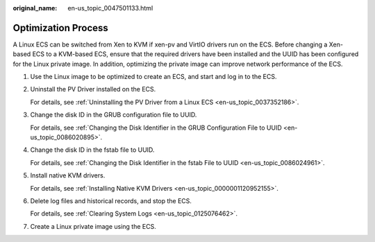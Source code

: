 :original_name: en-us_topic_0047501133.html

.. _en-us_topic_0047501133:

Optimization Process
====================

A Linux ECS can be switched from Xen to KVM if xen-pv and VirtIO drivers run on the ECS. Before changing a Xen-based ECS to a KVM-based ECS, ensure that the required drivers have been installed and the UUID has been configured for the Linux private image. In addition, optimizing the private image can improve network performance of the ECS.

#. Use the Linux image to be optimized to create an ECS, and start and log in to the ECS.

#. .. _en-us_topic_0047501133__en-us_topic_0036684058_li52904758173244:

   Uninstall the PV Driver installed on the ECS.

   For details, see :ref:`Uninstalling the PV Driver from a Linux ECS <en-us_topic_0037352186>`.

#. Change the disk ID in the GRUB configuration file to UUID.

   For details, see :ref:`Changing the Disk Identifier in the GRUB Configuration File to UUID <en-us_topic_0086020895>`.

#. Change the disk ID in the fstab file to UUID.

   For details, see :ref:`Changing the Disk Identifier in the fstab File to UUID <en-us_topic_0086024961>`.

#. Install native KVM drivers.

   For details, see :ref:`Installing Native KVM Drivers <en-us_topic_0000001120952155>`.

#. .. _en-us_topic_0047501133__en-us_topic_0036684058_li36218236173244:

   Delete log files and historical records, and stop the ECS.

   For details, see :ref:`Clearing System Logs <en-us_topic_0125076462>`.

#. Create a Linux private image using the ECS.
